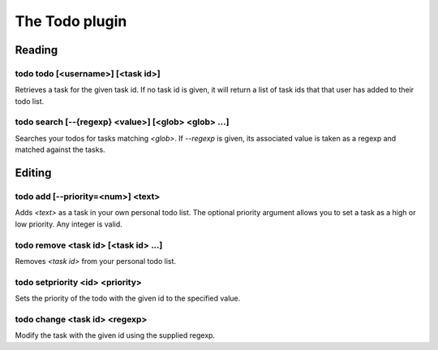 
.. _plugin-todo:

The Todo plugin
===============

Reading
-------

.. _command-todo-todo:

todo todo [<username>] [<task id>]
^^^^^^^^^^^^^^^^^^^^^^^^^^^^^^^^^^

Retrieves a task for the given task id. If no task id is given, it
will return a list of task ids that that user has added to their todo
list.

.. _command-todo-search:

todo search [--{regexp} <value>] [<glob> <glob> ...]
^^^^^^^^^^^^^^^^^^^^^^^^^^^^^^^^^^^^^^^^^^^^^^^^^^^^

Searches your todos for tasks matching *<glob>*. If *--regexp* is given,
its associated value is taken as a regexp and matched against the
tasks.

Editing
-------

.. _command-todo-add:

todo add [--priority=<num>] <text>
^^^^^^^^^^^^^^^^^^^^^^^^^^^^^^^^^^

Adds *<text>* as a task in your own personal todo list. The optional
priority argument allows you to set a task as a high or low priority.
Any integer is valid.

.. _command-todo-remove:

todo remove <task id> [<task id> ...]
^^^^^^^^^^^^^^^^^^^^^^^^^^^^^^^^^^^^^

Removes *<task id>* from your personal todo list.

.. _command-todo-setpriority:

todo setpriority <id> <priority>
^^^^^^^^^^^^^^^^^^^^^^^^^^^^^^^^

Sets the priority of the todo with the given id to the specified value.

.. _command-todo-change:

todo change <task id> <regexp>
^^^^^^^^^^^^^^^^^^^^^^^^^^^^^^

Modify the task with the given id using the supplied regexp.

